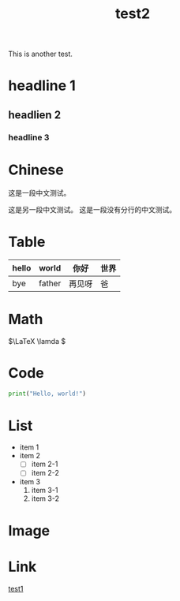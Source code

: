 :PROPERTIES:
:ID:       185e116e-8184-40cd-a7a1-ae593a861dd1
:END:
#+title: test2
#+filetags: :linux:read:

This is another test.

* headline 1
** headlien 2
*** headline 3
* Chinese
这是一段中文测试。

这是另一段中文测试。
这是一段没有分行的中文测试。

* Table

|-------+--------+--------+------|
| hello | world  | 你好   | 世界 |
|-------+--------+--------+------|
| bye   | father | 再见呀 | 爸   |
|-------+--------+--------+------|

* Math

\(\LaTeX \lamda \)

* Code

#+begin_src python
  print("Hello, world!")
#+end_src

* List
- item 1
- item 2
  + [ ] item 2-1
  + [ ] item 2-2
- item 3
  1. item 3-1
  2. item 3-2

* Image

#+DOWNLOADED: screenshot @ 2024-03-16 16:20:14
[[file:img/2024-03-16_16-20-14_screenshot.png]]

* Link
[[id:0ee9cb27-6dd9-48c1-b9ec-bc4fb9ee6373][test1]]
